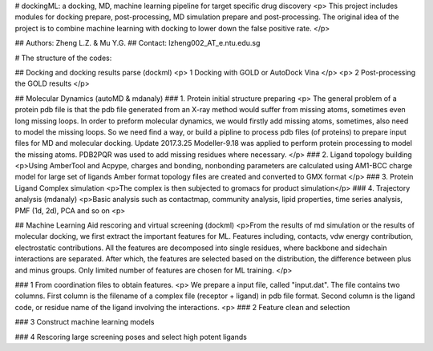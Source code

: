 # dockingML: a docking, MD, machine learning pipeline for target specific drug discovery
<p>
This project includes modules for docking prepare, post-processing,
MD simulation prepare and post-processing.
The original idea of the project is to combine machine learning with
docking to lower down the false positive rate.
</p>

## Authors: Zheng L.Z. & Mu Y.G.
## Contact: lzheng002_AT_e.ntu.edu.sg

# The structure of the codes:

## Docking and docking results parse (dockml)
<p> 1 Docking with GOLD or AutoDock Vina </p>
<p> 2 Post-processing the GOLD results </p>
 
## Molecular Dynamics (autoMD & mdanaly)
### 1. Protein initial structure preparing
<p>
The general problem of a protein pdb file is that the pdb file generated 
from an X-ray method would suffer from missing atoms, 
sometimes even long missing loops.
In order to preform molecular dynamics, we would firstly add missing atoms, 
sometimes, also need to model the missing loops.
So we need find a way, or build a pipline to process pdb files (of proteins) 
to prepare input files for MD and molecular docking.
Update 2017.3.25 Modeller-9.18 was applied to perform protein processing 
to model the missing atoms. 
PDB2PQR was used to add missing residues where necessary.
</p>
### 2. Ligand topology building
<p>Using AmberTool and Acpype, charges and bonding, nonbonding parameters
are calculated using AM1-BCC charge model for large set of ligands
Amber format topology files are created and converted to GMX format </p>
### 3. Protein Ligand Complex simulation
<p>The complex is then subjected to gromacs for product simulation</p>
### 4. Trajectory analysis (mdanaly)
<p>Basic analysis such as contactmap, community analysis, lipid properties,
time series analysis, PMF (1d, 2d), PCA and so on <p>

## Machine Learning Aid rescoring and virtual screening (dockml)
<p>From the results of md simulation or the results of molecular docking,
we first extract the important features for ML.
Features including, contacts, vdw energy contribution, electrostatic
contributions. All the features are decomposed into single residues,
where backbone and sidechain interactions are separated.
After which, the features are selected based on the distribution,
the difference between plus and minus groups. Only limited number of
features are chosen for ML training. </p>

### 1 From coordination files to obtain features.
<p> We prepare a input file, called "input.dat". The file contains two columns. First
column is the filename of a complex file (receptor + ligand) in pdb file format.
Second column is the ligand code, or residue name of the ligand involving the
interactions. <p>
### 2 Feature clean and selection

### 3 Construct machine learning models

### 4 Rescoring large screening poses and select high potent ligands
